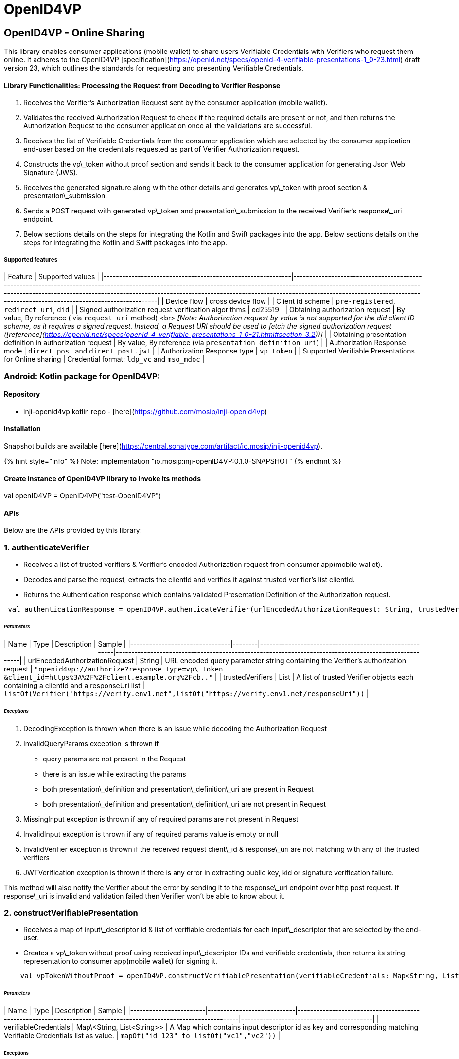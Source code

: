 = OpenID4VP

== OpenID4VP - Online Sharing

This library enables consumer applications (mobile wallet) to share users Verifiable Credentials with Verifiers who request them online. It adheres to the OpenID4VP [specification](https://openid.net/specs/openid-4-verifiable-presentations-1_0-23.html) draft version 23, which outlines the standards for requesting and presenting Verifiable Credentials.

==== Library Functionalities: Processing the Request from Decoding to Verifier Response

. Receives the Verifier's Authorization Request sent by the consumer application (mobile wallet).
. Validates the received Authorization Request to check if the required details are present or not, and then returns the Authorization Request to the consumer application once all the validations are successful.
. Receives the list of Verifiable Credentials from the consumer application which are selected by the consumer application end-user based on the credentials requested as part of Verifier Authorization request.
. Constructs the vp\_token without proof section and sends it back to the consumer application for generating Json Web Signature (JWS).
. Receives the generated signature along with the other details and generates vp\_token with proof section & presentation\_submission.
. Sends a POST request with generated vp\_token and presentation\_submission to the received Verifier's response\_uri endpoint.
. Below sections details on the steps for integrating the Kotlin and Swift packages into the app. Below sections details on the steps for integrating the Kotlin and Swift packages into the app.

===== Supported features

| Feature                                                    | Supported values                                                                                                                                                                                                                                                                                                                                                   |
|------------------------------------------------------------|--------------------------------------------------------------------------------------------------------------------------------------------------------------------------------------------------------------------------------------------------------------------------------------------------------------------------------------------------------------------|
| Device flow                                                | cross device flow                                                                                                                                                                                                                                                                                                                                                  |
| Client id scheme                                           | `pre-registered`, `redirect_uri`, `did`                                                                                                                                                                                                                                                                                                                            |
| Signed authorization request verification algorithms       | ed25519                                                                                                                                                                                                                                                                                                                                                            |
| Obtaining authorization request                            | By value, By reference ( via `request_uri` method) <br> _[Note: Authorization request by value is not supported for the did client ID scheme, as it requires a signed request. Instead, a Request URI should be used to fetch the signed authorization request ([reference](https://openid.net/specs/openid-4-verifiable-presentations-1_0-21.html#section-3.2))]_ |
| Obtaining presentation definition in authorization request | By value, By reference (via `presentation_definition_uri`)                                                                                                                                                                                                                                                                                                         |
| Authorization Response mode                                | `direct_post` and `direct_post.jwt`                                                                                                                                                                                                                                                                                                                                                      |
| Authorization Response type                                | `vp_token`                                                                                                                                                                                                                                                                                                                                                         |
| Supported Verifiable Presentations for Online sharing      | Credential format: `ldp_vc` and `mso_mdoc`                                                                                                                                                                                                                                                                                                                                        |


=== Android: Kotlin package for OpenID4VP:

==== Repository

* inji-openid4vp kotlin repo - [here](https://github.com/mosip/inji-openid4vp)

==== Installation

Snapshot builds are available [here](https://central.sonatype.com/artifact/io.mosip/inji-openid4vp).

{% hint style="info" %}
Note: implementation "io.mosip:inji-openID4VP:0.1.0-SNAPSHOT"
{% endhint %}

==== Create instance of OpenID4VP library to invoke its methods

val openID4VP = OpenID4VP("test-OpenID4VP")

==== APIs

Below are the APIs provided by this library:

=== 1. authenticateVerifier

* Receives a list of trusted verifiers & Verifier's encoded Authorization request from consumer app(mobile wallet).
* Decodes and parse the request, extracts the clientId and verifies it against trusted verifier's list clientId.
* Returns the Authentication response which contains validated Presentation Definition of the Authorization request.

----
 val authenticationResponse = openID4VP.authenticateVerifier(urlEncodedAuthorizationRequest: String, trustedVerifierJSON: List<Verifier>)
----

====== _Parameters_

| Name                           | Type   | Description                                                                          | Sample                                                                                               |
|--------------------------------|--------|--------------------------------------------------------------------------------------|------------------------------------------------------------------------------------------------------|
| urlEncodedAuthorizationRequest | String | URL encoded query parameter string containing the Verifier's authorization request   | `"openid4vp://authorize?response_type=vp\_token &client_id=https%3A%2F%2Fclient.example.org%2Fcb.."` |
| trustedVerifiers               | List   | A list of trusted Verifier objects each containing a clientId and a responseUri list | `listOf(Verifier("https://verify.env1.net",listOf("https://verify.env1.net/responseUri"))`           |

====== _Exceptions_

. DecodingException is thrown when there is an issue while decoding the Authorization Request
. InvalidQueryParams exception is thrown if
   * query params are not present in the Request
   * there is an issue while extracting the params
   * both presentation\_definition and presentation\_definition\_uri are present in Request
   * both presentation\_definition and presentation\_definition\_uri are not present in Request
. MissingInput exception is thrown if any of required params are not present in Request
. InvalidInput exception is thrown if any of required params value is empty or null
. InvalidVerifier exception is thrown if the received request client\_id & response\_uri are not matching with any of the trusted verifiers
. JWTVerification exception is thrown if there is any error in extracting public key, kid or signature verification failure.

This method will also notify the Verifier about the error by sending it to the response\_uri endpoint over http post request. If response\_uri is invalid and validation failed then Verifier won't be able to know about it.

=== 2. constructVerifiablePresentation

* Receives a map of input\_descriptor id & list of verifiable credentials for each input\_descriptor that are selected by the end-user.
* Creates a vp\_token without proof using received input\_descriptor IDs and verifiable credentials, then returns its string representation to consumer app(mobile wallet) for signing it.

----
    val vpTokenWithoutProof = openID4VP.constructVerifiablePresentation(verifiableCredentials: Map<String, List<String>>)
----

====== _Parameters_

| Name                   | Type                       | Description                                                                                                      | Sample                                   |
|------------------------|----------------------------|------------------------------------------------------------------------------------------------------------------|------------------------------------------|
| verifiableCredentials  | Map\<String, List<String>> | A Map which contains input descriptor id as key and corresponding matching Verifiable Credentials list as value. | `mapOf("id_123" to listOf("vc1","vc2"))` |


====== Exceptions

. JsonEncodingFailed exception is thrown if there is any issue while serializing the vp\_token without proof.

This method will also notify the Verifier about the error by sending it to the response\_uri endpoint over HTTP post request. If response\_uri is invalid and validation failed then Verifier won't be able to know about it.

=== 3. shareVerifiablePresentation

* This function constructs a vp\_token with proof using received VPResponseMetadata, then sends it and the presentation\_submission to the Verifier via a HTTP POST request.
* Returns the response back to the consumer app(mobile app) saying whether it has received the shared Verifiable Credentials or not.

----
    val response = openID4VP.shareVerifiablePresentation(vpResponseMetadata: VPResponseMetadata)
----

====== Parameters

| Name                | Type                | Description                                                                             | Sample                                                                                                                                                             |
|---------------------|---------------------|-----------------------------------------------------------------------------------------|--------------------------------------------------------------------------------------------------------------------------------------------------------------------|
| vpResponseMetadata  | VPResponseMetadata  | This contains domain & proof details such as jws, signatureAlgorithm, publicKey, domain | `VPResponseMetadata(jws = "eyJiweyrtwegrfwwaBKCGSwxjpa5suaMtgnQ",signatureAlgorithm = "RsaSignature2018",publicKey = "publicKey",domain = "https://domain.net")")` |


====== Exceptions

. JsonEncodingFailed exception is thrown if there is any issue while serializing the generating vp\_token or presentation\_submission class instances.
. InterruptedIOException is thrown if the connection is timed out when network call is made.
. NetworkRequestFailed exception is thrown when there is any other exception occurred when sending the response over http post request.

This method will also notify the Verifier about the error by sending it to the response\_uri endpoint over http post request. If response\_uri is invalid and validation failed then Verifier won't be able to know about it.

=== 4. sendErrorToVerifier

* Receives an exception and sends its message to the Verifier via an HTTP POST request.

----
 openID4VP.sendErrorToVerifier(exception: Exception)
----

====== Parameters

| Name      | Type      | Description                        | Sample                               |
|-----------|-----------|------------------------------------|--------------------------------------|
| exception | Exception | This contains the exception object | `new Exception("exception message")` |

====== Exceptions

. InterruptedIOException is thrown if the connection is timed out when network call is made.
. NetworkRequestFailed exception is thrown when there is any other exception occurred when sending the response over http post request.

=== iOS: Swift package for OpenID4VP:

==== Repository

* inji-openid4vp-ios-swift swift repo -> [here](https://github.com/mosip/inji-openid4vp-ios-swift)

==== Installation

. Clone the repo.
. In your swift application go to file > add package dependency > add the https://github.com/mosip/inji-openid4vp-ios-swift in git search bar > add package.
. Import the library and use.

==== Create instance of OpenID4VP library to invoke its methods

let openID4VP = OpenID4VP(traceabilityId: "AXESWSAW123", networkManager: NetworkManager)

==== APIs

=== 1. authenticateVerifier

* Receives a list of trusted verifiers & Verifier's encoded Authorization request from consumer app(mobile wallet).
* Takes an optional boolean to toggle the client validation.
* Decodes and parse the request, extracts the clientId and verifies it against trusted verifier's list clientId.
* Returns the validated Authorization request object

----
    let response = try authenticateVerifier(urlEncodedAuthorizationRequest: String, trustedVerifierJSON: [Verifier])
----

====== Parameters

| Name                           | Type       | Description                                                                      | Sample                                                                                               |
|--------------------------------|------------|----------------------------------------------------------------------------------|------------------------------------------------------------------------------------------------------|
| urlEncodedAuthorizationRequest | String     | URL Encoded authorization request.                                               | `"openid4vp://authorize?response_type=vp\_token &client_id=https%3A%2F%2Fclient.example.org%2Fcb.."` |
| trustedVerifierJSON            | [Verifier] | Array of verifiers to verify the client id of the verifier.                      | `Verifier(clientId: String, responseUris: [String])`                                                 |
| shouldValidateClient           | Bool?      | Optional Boolean to toggle client validation for pre-registered client id scheme | `true`                                                                                               |

====== Exceptions

. DecodingException is thrown when there is an issue while decoding the Authorization Request
. InvalidQueryParams exception is thrown if
   * query params are not present in the Request
   * there is an issue while extracting the params
   * both presentation\_definition and presentation\_definition\_uri are present in Request
   * both presentation\_definition and presentation\_definition\_uri are not present in Request
. MissingInput exception is thrown if any of required params are not present in Request
. InvalidInput exception is thrown if any of required params value is empty
. InvalidVerifier exception is thrown if the received request client\_id & response\_uri are not matching with any of the trusted verifiers
. JWTVerification exception is thrown if there is any error in extracting public key, kid or signature verification failure.

This method will also notify the Verifier about the error by sending it to the response_uri endpoint over http post request. If response_uri is invalid and validation failed then Verifier won't be able to know about it.

=== 2. constructVerifiablePresentation
* Receives a dictionary of input\_descriptor id & list of verifiable credentials for each input\_descriptor that are selected by the end-user.
* Creates a vp\_token without proof using received input\_descriptor IDs and verifiable credentials, then returns its string representation to consumer app(mobile wallet) for signing it.

----
    let response = try openID4VP.constructVerifiablePresentation(credentialsMap: [String: [String]])
----

====== Parameters

| Name           | Type                 | Description                                                                                                   | Sample                         |
|----------------|----------------------|---------------------------------------------------------------------------------------------------------------|--------------------------------|
| credentialsMap | \[String: \[String]] | Contains the input descriptor id as key and corresponding matching Verifiable Credentials as array of string. | `["bank_input":["VC1","VC2"]]` |


====== Exceptions

. JsonEncodingFailed exception is thrown if there is any issue while serializing the vp\_token without proof.

This method will also notify the Verifier about the error by sending it to the response_uri endpoint over http post request. If response\_uri is invalid and validation failed then Verifier won't be able to know about it.

=== 3. shareVerifiablePresentation
* This function constructs a vp\_token with proof using received VPResponseMetadata, then sends it and the presentation\_submission to the Verifier via a HTTP POST request.
* Returns the response back to the consumer app(mobile app) saying whether it has received the shared Verifiable Credentials or not.

----
    let response = try await openID4VP.shareVerifiablePresentation(vpResponseMetadata: VPResponseMetadata)
----

====== Parameters

| Name               | Type               | Description                                                                                               | Sample                                                                                                              |
|--------------------|--------------------|-----------------------------------------------------------------------------------------------------------|---------------------------------------------------------------------------------------------------------------------|
| vpResponseMetadata | VPResponseMetadata | Contains a VPResponseMetadata which has proof details such as  jws, signatureAlgorithm, publicKey, domain | `VPResponseMetadata(jws: "jws", signatureAlgorithm: "signatureAlgoType", publicKey: "publicKey", domain: "domain")` |


====== Exceptions

. JsonEncodingFailed exception is thrown if there is any issue while serializing the generating vp\_token or presentation\_submission class instances.
. InterruptedIOException is thrown if the connection is timed out when network call is made.
. NetworkRequestFailed exception is thrown when there is any other exception occurred when sending the response over http post request.

This method will also notify the Verifier about the error by sending it to the response_uri endpoint over http post request. If response_uri is invalid and validation failed then Verifier won't be able to know about it.


=== sendErrorToVerifier
* Receives an exception and sends its message to the Verifier via an HTTP POST request.

----
 openID4VP.sendErrorToVerifier(error: Error)
----

====== Parameters

| Name  | Type  | Description                   | Sample                                                                            |
|-------|-------|-------------------------------|-----------------------------------------------------------------------------------|
| error | Error | Contains the exception object | `AuthorizationConsent.consentRejectedError(message: "User rejected the consent")` |


====== Exceptions

. InterruptedIOException is thrown if the connection is timed out when network call is made.
. NetworkRequestFailed exception is thrown when there is any other exception occurred when sending the response over http post request.

==== OpenID4VP library and Inji Wallet integration:

The below diagram shows the interactions between Inji Wallet, Verifier and OpenID4VP library.

[source,mermaid]
----
sequenceDiagram
    participant Verifier as 🔍 Verifier
    participant Wallet as 📱 Wallet
    participant Library as 📚 Native Library
    
    Note over Verifier: Generate QR Code with<br/>Authorization Request
    Wallet -->> Verifier: Scan QR Code
    Wallet -->> Library: Forward Authorization Request

    activate Library
    Note over Library: Validate Request against:<br/>1. Client ID<br/>2. Response URI<br/>3. Trusted Verifiers
    Note over Library: Validate Required Fields<br/>and Values
    deactivate Library
    Library-->>Wallet: Return Validated Authorization
    

    activate Wallet
    Note over Wallet: Display Matching VCs<br/>to User
    deactivate Wallet
    
    Wallet-->>Library: Send Selected VCs<br/>with User Consent
    Library-->>Library: Construct VP Token
    Library-->>Wallet: Return the unsigned VP Token
    
    activate Wallet
    Note over Wallet: Sign VP Token
    Note over Wallet: Construct JWS Token
    deactivate Wallet
    Wallet-->>Library: Send Signed JWS Token
    
    activate Library
    Note over Library: Construct Proof Object
    Note over Library: Attach Proof to VP Token
    deactivate Library
    
    Library-->>Verifier: HTTP POST Request with:<br/>1. VP Token<br/>2. Presentation Submission<br/>3. State

----


_Note: Currently, the `vp_token` uses the `Ed25519Signature2020` type for digital signatures._

